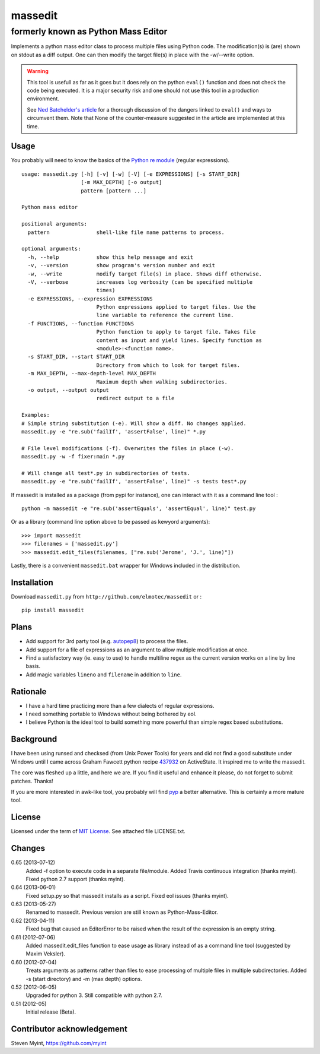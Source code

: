 ========
massedit 
========

------------------------------------
formerly known as Python Mass Editor
------------------------------------

Implements a python mass editor class to process multiple files using Python
code. The modification(s) is (are) shown on stdout as a diff output. One
can then modify the target file(s) in place with the -w/--write option.

.. image:: https://travis-ci.org/elmotec/massedit.png?branch=master
    :target: https://travis-ci.org/elmotec/massedit
    :alt: Build Status


.. WARNING::

  This tool is usefull as far as it goes but it does rely on the python 
  ``eval()`` function and does not check the code being executed. 
  It is a major security risk and one should not use this tool
  in a production environment.

  See `Ned Batchelder's article`_ for a thorough discussion of the dangers 
  linked to ``eval()`` and ways to circumvent them. Note that None of the 
  counter-measure suggested in the article are implemented at this time.


Usage
-----

You probably will need to know the basics of the `Python re module`_ (regular 
expressions).

::
  
  usage: massedit.py [-h] [-v] [-w] [-V] [-e EXPRESSIONS] [-s START_DIR]
                     [-m MAX_DEPTH] [-o output]
                     pattern [pattern ...]
  
  Python mass editor
  
  positional arguments:
    pattern               shell-like file name patterns to process.
  
  optional arguments:
    -h, --help            show this help message and exit
    -v, --version         show program's version number and exit
    -w, --write           modify target file(s) in place. Shows diff otherwise.
    -V, --verbose         increases log verbosity (can be specified multiple
                          times)
    -e EXPRESSIONS, --expression EXPRESSIONS
                          Python expressions applied to target files. Use the
                          line variable to reference the current line.
    -f FUNCTIONS, --function FUNCTIONS
                          Python function to apply to target file. Takes file
                          content as input and yield lines. Specify function as
                          <module>:<function name>.                          
    -s START_DIR, --start START_DIR
                          Directory from which to look for target files.
    -m MAX_DEPTH, --max-depth-level MAX_DEPTH
                          Maximum depth when walking subdirectories.
    -o output, --output output
                          redirect output to a file
  
  Examples:
  # Simple string substitution (-e). Will show a diff. No changes applied.
  massedit.py -e "re.sub('failIf', 'assertFalse', line)" *.py
  
  # File level modifications (-f). Overwrites the files in place (-w).
  massedit.py -w -f fixer:main *.py
  
  # Will change all test*.py in subdirectories of tests.
  massedit.py -e "re.sub('failIf', 'assertFalse', line)" -s tests test*.py
  
    
If massedit is installed as a package (from pypi for instance), one can 
interact with it as a command line tool :

::

  python -m massedit -e "re.sub('assertEquals', 'assertEqual', line)" test.py


Or as a library (command line option above to be passed as kewyord arguments):

::

  >>> import massedit
  >>> filenames = ['massedit.py']
  >>> massedit.edit_files(filenames, ["re.sub('Jerome', 'J.', line)"])
  

Lastly, there is a convenient ``massedit.bat`` wrapper for Windows included in
the distribution.


Installation
------------

Download ``massedit.py`` from ``http://github.com/elmotec/massedit`` or :

::
  
  pip install massedit


Plans
-----

- Add support for 3rd party tool (e.g. `autopep8`_) to process the files.
- Add support for a file of expressions as an argument to allow multiple 
  modification at once.
- Find a satisfactory way (ie. easy to use) to handle multiline regex as the 
  current version works on a line by line basis.
- Add magic variables ``lineno`` and ``filename`` in addition to ``line``.


Rationale
---------

- I have a hard time practicing more than a few dialects of regular 
  expressions. 
- I need something portable to Windows without being bothered by eol. 
- I believe Python is the ideal tool to build something more powerful than 
  simple regex based substitutions.


Background
----------

I have been using runsed and checksed (from Unix Power Tools) for years and
did not find a good substitute under Windows until I came across Graham 
Fawcett python recipe 437932_ on ActiveState. It inspired me to write the 
massedit.

The core was fleshed up a little, and here we are. If you find it useful and
enhance it please, do not forget to submit patches. Thanks!

If you are more interested in awk-like tool, you probably will find pyp_ a
better alternative. This is certainly a more mature tool.


License
-------

Licensed under the term of `MIT License`_. See attached file LICENSE.txt.


Changes
-------

0.65 (2013-07-12)
  Added -f option to execute code in a separate file/module. Added Travis continuous integration (thanks myint). Fixed python 2.7 support (thanks myint).

0.64 (2013-06-01)
  Fixed setup.py so that massedit installs as a script. Fixed eol issues (thanks myint).

0.63 (2013-05-27)
  Renamed to massedit. Previous version are still known as Python-Mass-Editor.

0.62 (2013-04-11)
  Fixed bug that caused an EditorError to be raised when the result of the
  expression is an empty string.

0.61 (2012-07-06)
  Added massedit.edit_files function to ease usage as library instead of as
  a command line tool (suggested by Maxim Veksler).

0.60 (2012-07-04)
  Treats arguments as patterns rather than files to ease processing of 
  multiple files in multiple subdirectories.  Added -s (start directory)
  and -m (max depth) options. 

0.52 (2012-06-05)
  Upgraded for python 3. Still compatible with python 2.7.

0.51 (2012-05)
  Initial release (Beta).


Contributor acknowledgement
---------------------------

Steven Myint, https://github.com/myint



.. _437932: http://code.activestate.com/recipes/437932-pyline-a-grep-like-sed-like-command-line-tool/
.. _Python re module: http://docs.python.org/library/re.html
.. _Pyp: http://code.google.com/p/pyp/
.. _MIT License: http://en.wikipedia.org/wiki/MIT_License
.. _autopep8: http://pypi.python.org/pypi/autopep8
.. _Ned Batchelder's article: http://nedbatchelder.com/blog/201206/eval_really_is_dangerous.html

